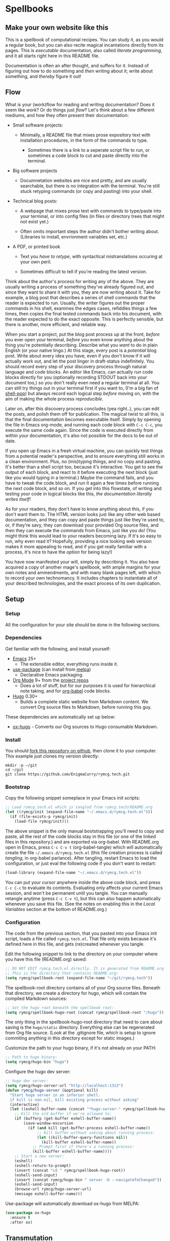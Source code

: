 #+HUGO_BASE_DIR: hugo
#+HUGO_WEIGHT: auto
#+OPTIONS: broken-links:mark

* Spellbooks
:PROPERTIES:
:EXPORT_HUGO_SECTION: spellbook
:END:
** Make your own website like this
:PROPERTIES:
:EXPORT_FILE_NAME: _index
:END:
This is a spellbook of computational recipes. You can study it, as you
would a regular book, but you can also recite magical incantations
directly from its pages. This is /executable/ documentation, also
called /literate programming/, and it all starts right here in this
README file.

Documentation is often an after thought, and suffers for it. Instead
of figuring out how to do something and /then/ writing about it; write
about something, and /thereby/ figure it out!

** Flow
:PROPERTIES:
:EXPORT_FILE_NAME: flow
:END:

 What is your (work)flow for reading and writing documentation? Does it
 seem like /work/? Or do things just /flow/? Let's think about a few
 different mediums, and how they often present their documentation:

  - Small software projects:

    - Minimally, a README file that mixes prose expository text with
      installation procedures, in the form of the commands to type.

     - Sometimes there is a link to a seperate script file to run, or
       sometimes a code block to cut and paste directly into the
       terminal.

  - Big software projects

    - Documnetation websites are nice and pretty, and are usually
      searchable, but there is no integration with the terminal. You're
      still stuck retyping commands (or copy and pasting) into your
      shell.

  - Technical blog posts:

    - A webpage that mixes prose text with commands to type/paste into
      your terminal, or into config files (in files or directory trees
      that might not exist yet.)

    - Often omits important steps the author didn't bother writing
      about. (Libraries to install, envrionment variables set, etc.)

  - A PDF, or printed book

    - Text you /have to retype/, with syntactical mistranslations
      occuring at your own peril.

    - Sometimes difficult to tell if you're reading the latest version.

 Think about the author's process for writing any of the above. They
 are usually writing a process of something they've already figured
 out, and since they want to share it with you, they are now writing
 about it. Take for example, a blog post that describes a series of
 shell commands that the reader is expected to run. Usually, the writer
 figures out the proper commands in his shell, examines the edges
 cases, refiddles things a few times, then copies the final tested
 commands back into his document, with the reader expected to do the
 exact opposite. This is perfectly sensible, but there is another, more
 efficient, and reliable way.

 When you start a project, put the blog post process up at the front,
 /before/ you ever open your terminal, /before/ you even know anything
 about the thing you're potentially describing. Describe what you
 /want/ to do in plain English (or your native lingo.) At this stage,
 every post is a /potential/ blog post. Write about every idea you
 have, even if you don't know if it will actually work out, and let the
 post linger in draft-status indefinitely. You should record every step
 of your discovery process through natural language and code blocks. An
 editor like Emacs, can actually /run/ code blocks directly for you
 (optionally recording STDOUT back into your document too,) so you
 don't really even need a regular terminal at all. You can still try
 things out in your terminal first if you want to, (I'm a big fan of
 [[https://github.com/kyagi/shell-pop-el][shell-pop]]) but always record each logical step /before/ moving on,
 with the aim of making the whole process /reproducible/.

 Later on, after this discovery process concludes (yea right..), you
 can edit the posts, and polish them off for publication. The magical
 twist to all this, is that the final documentation becomes executable
 itself. Simply by opening the file in Emacs org-mode, and running each
 code block with =C-c C-c=, you execute the same code again. Since the
 code is executed directly from within your documentation, it's also
 not possible for the docs to be out of date.

 If you open up Emacs in a fresh virtual machine, you can quickly test
 things from a potential reader's perspective, and to ensure everything
 still works in a clean environment. Plus, no (mis)typing things, and
 no copy and pasting. It's better than a shell script too, because it's
 interactive. You get to see the output of each block, and react to it
 before executing the next block (just like you would typing in a
 terminal.) Maybe the command fails, and you have to tweak the code
 block, and run it again a few times before running the next code
 block, and so on. If you get into this flowstate, of writing and
 testing your code in logical blocks like this, /the documentation
 literally writes itself!/

 As for your readers, they don't have to know anything about this, if
 you don't want them to. The HTML version looks just like any other web
 based documentation, and they can copy and paste things just like
 they're used to, or, if they're savy, they can download your provided
 Org source files, and then they can execute the commands from Emacs,
 just like you do! (You might think this would lead to your readers
 becoming lazy. If it's so easy to run, why even read it? Hopefully,
 providing a nice looking web version makes it more appealing to read,
 and if you get really familiar with a process, it's nice to have the
 /option/ for being lazy!)

 You have now manifested your will, simply by describing it. You also
 have acquired a copy of another mage's spellbook, with ample margins
 for your own notes and ammendments, and with many blank pages left,
 with which to record your own technomancy. It includes chapters to
 instantiate all of your described technologies, and the exact process
 of its own duplication.

** Setup
:PROPERTIES:
:EXPORT_HUGO_SECTION: spellbook/setup
:END:
*** Setup
:PROPERTIES:
:EXPORT_FILE_NAME: _index
:END:
All the configuration for your site should be done in the following sections.

*** Dependencies
:PROPERTIES:
:EXPORT_FILE_NAME: dependencies
:END:
 Get familiar with the following, and install yourself:

  - [[https://www.gnu.org/software/emacs/][Emacs]] 25+
   - The extensible editor, everything runs inside it.
  - [[https://github.com/jwiegley/use-package][use-package]] (can install from [[https://melpa.org/#/use-package][melpa]])
   - Declarative Emacs packaging.
  - [[https://www.gnu.org/software/emacs/][Org Mode]] 9+ from the [[http://orgmode.org/elpa.html][project repos]]
   - Does a lot of stuff, but for our purposes it is used for
     hierarchical note taking, and for [[http://org-babel.readthedocs.io/en/latest/][org-babel]] code blocks.
  - [[https://gohugo.io/][Hugo]] 0.30+
   - Builds a complete static website from Markdown content. We convert
     Org source files to Markdown, before running this guy.

 These dependencies are automatically set up below:

  - [[https://ox-hugo.scripter.co/][ox-hugo]] - Converts our Org sources to Hugo consumable Markdown.

*** Install
:PROPERTIES:
:EXPORT_FILE_NAME: install
:END:
 You should [[https://github.com/EnigmaCurry/rymcg.tech/fork][fork this repository on github]], then clone it to your
 computer. This example just clones my version directly:

 #+BEGIN_EXAMPLE
mkdir -p ~/git
cd ~/git
git clone https://github.com/EnigmaCurry/rymcg.tech.git
 #+END_EXAMPLE

*** Bootstrap
:PROPERTIES:
:EXPORT_FILE_NAME: bootstrap
:END:
 Copy the following snippet someplace in your Emacs init scripts: 

#+NAME: example-emacs-init
#+BEGIN_SRC emacs-lisp
;; Load rymcg.tech.el which is tangled from rymcg.tech/README.org
(let ((rymcg/init (expand-file-name "~/.emacs.d/rymcg.tech.el")))
  (if (file-exists-p rymcg/init)
    (load-file rymcg/init)))
#+END_SRC

The above snippet is the only manual bootstrapping you'll need to copy
and paste, all the rest of the code blocks stay in this file (or one
of the linked files in this repository.) and are exported via
org-babel. With README.org open in Emacs, press =C-c C-v t=
(org-babel-tangle) which will automatically create the file
=~/.emacs.d/rymcg.tech.el= (this file creation process is called
/tangling/, in org-babel parlance). After tangling, restart Emacs to
load the configuration, or just eval the following code if you don't
want to restart:

#+BEGIN_SRC emacs-lisp
(load-library (expand-file-name "~/.emacs.d/rymcg.tech.el"))
#+END_SRC

You can put your cursor anywhere inside the above code block, and
press =C-c C-c= to evaluate its contents. Evaluating only affects your
current Emacs session, and won't be permanent until you tangle. You
can manually retangle anytime (press =C-c C-v t=), but this can also
happen automatically whenever you save this file. (See the notes on
enabling this in the [[Local Variables]] section at the bottom of
README.org.)

*** Configuration
:PROPERTIES:
:EXPORT_FILE_NAME: configuration
:END:
The code from the previous section, that you pasted into your Emacs
init script, loads a file called =rymcg.tech.el=. That file only
exists because it's defined here in this file, and gets (re)created
whenever you tangle.

Edit the following snippet to link to the directory on your computer
where you have this file (README.org) saved:

#+BEGIN_SRC emacs-lisp :tangle ~/.emacs.d/rymcg.tech.el :results none
;; DO NOT EDIT rymcg.tech.el directly. It is generated from README.org
;; This is the directory that contains README.org:
(setq rymcg/spellbook-root (expand-file-name "~/git/rymcg.tech"))
#+END_SRC

The spellbook-root directory contains all of your Org source files.
Beneath that directory, we create a directory for hugo, which will
contain the compiled Markdown sources:

#+BEGIN_SRC emacs-lisp :tangle ~/.emacs.d/rymcg.tech.el :results none
;; Set the hugo root beneath the spellbook root:
(setq rymcg/spellbook-hugo-root (concat rymcg/spellbook-root "/hugo"))
#+END_SRC

The only thing in the spellbook-hugo-root directory that need to care
about saving is the =hugo/static= directory. Everything else can be
regenerated from Org file source. (Look at the .gitignore file, which
is setup to ignore commiting anything in this directory except for
static images.)

Customize the path to your hugo binary, if it's not already on your PATH:

#+BEGIN_SRC emacs-lisp :tangle ~/.emacs.d/rymcg.tech.el :results none
;; Path to hugo binary:
(setq rymcg/hugo-bin "hugo")
#+END_SRC

Configure the hugo dev server:
#+BEGIN_SRC emacs-lisp :tangle ~/.emacs.d/rymcg.tech.el :results none
;; hugo dev server:
(setq rymcg/hugo-server-url "http://localhost:1313")
(defun rymcg/hugo-server (&optional kill)
  "Start hugo server in an inferior shell.
  if kill is non-nil, kill existing process without asking"
  (interactive)
  (let ((eshell-buffer-name (concat "*hugo-server-" rymcg/spellbook-hugo-root "*")))
    ;; Kill the old buffer if we're allowed to:
    (if (bufferp (get-buffer eshell-buffer-name))
        (save-window-excursion 
          (if (and kill (get-buffer-process eshell-buffer-name))
              ;; Kill buffer without asking about running process:
              (let ((kill-buffer-query-functions nil))
                (kill-buffer eshell-buffer-name))
            ;; Prompt first if there's a running process:
            (kill-buffer eshell-buffer-name))))
    ;; Start a new server:
    (eshell)
    (eshell-return-to-prompt)
    (insert (concat "cd " rymcg/spellbook-hugo-root))
    (eshell-send-input)
    (insert (concat rymcg/hugo-bin " server -D --navigateToChanged"))
    (eshell-send-input)
    (browse-url rymcg/hugo-server-url)
    (message eshell-buffer-name)))
#+END_SRC

Use-package will automatically download ox-hugo from MELPA:

#+BEGIN_SRC emacs-lisp :mkdirp yes :tangle ~/.emacs.d/rymcg.tech.el
(use-package ox-hugo
  :ensure t
  :after ox)
#+END_SRC

** Transmutation
:PROPERTIES:
:EXPORT_FILE_NAME: transmutation
:END:

Each spellbook is a single Org file which can load other spellbooks.
Each spellbook contains org-babel code blocks, and sections marked for
ox-hugo to render to Markdown. When a spellbook references another
spell book, it can specify a named code block therein to evaluate,
giving each spellbook the power to describe its own additional render
process. 

Here is the list all of the spellbooks enabled for transmutation:

#+BEGIN_SRC emacs-lisp :tangle ~/.emacs.d/rymcg.tech.el :results none
;; List of all the spell books to transmute:
(setq rymcg/spellbooks '(("README.org" ("hugo-import-theme"))
                         ("license.org")
                         ("emacs.org")))
#+END_SRC

/Transmutation/ describes the combined process of reading and parsing
a spellbook, tangling its code blocks, converting the ox-hugo
posts from Org to markdown, and building the HTML site with hugo:

#+BEGIN_SRC emacs-lisp :tangle ~/.emacs.d/rymcg.tech.el :results none
(defun rymcg/transmute-spellbook (path &optional eval-blocks no-tangle)
  "Tangle a spellbook, export it to Markdown, and evaluate named code blocks"
  (let ((default-directory rymcg/spellbook-root))
    (if (not (file-exists-p path))
      (error (concat "Spellbook does not exist: " path)))
    (save-window-excursion
      (find-file path)
      ;; Tangle code blocks to the filesystem:
      (unless no-tangle
        (org-babel-tangle))
      ;; Render all sections to markdown:
      (org-hugo-export-subtree-to-md 1)
      ;; Eval specified code blocks
      (dolist (codeblock eval-blocks)
        (save-excursion 
          (org-babel-goto-named-src-block codeblock)
          (let ((org-confirm-babel-evaluate nil))
            (org-babel-execute-src-block-maybe)))))))

(defun rymcg/transmute-all ()
  "Transmute all the spellbooks and build the hugo site"
  (interactive)
  (let ((func (lambda nil (dolist (spellbook-args rymcg/spellbooks)
                            (apply 'rymcg/transmute-spellbook spellbook-args))
                (let ((default-directory rymcg/spellbook-hugo-root))
                  (unless (= 0 (call-process-shell-command rymcg/hugo-bin))
                    (error "Hugo failed!")))
                ;; Forcefully restart the hugo server, as it quite
                ;; invariably dies anyway shortly after tangle:
                (rymcg/hugo-server 1)
                (message "Hugo site built"))))
    ;; Use sound if available:
    (if (fboundp 'audible-success)
        (audible-success (funcall func))
      (funcall func))))
;; Bind to useful mnemonic:
(global-set-key (kbd "C-c <f5>") 'rymcg/transmute-all)
#+END_SRC

You can now build the site with =M-x rymcg/transmute-all=.

** Hugo
:PROPERTIES:
:EXPORT_HUGO_SECTION: spellbook/hugo
:END:

*** Hugo config file
:PROPERTIES:
:EXPORT_FILE_NAME: config
:END:

 Here's the main hugo config file:

 #+BEGIN_SRC yml :tangle ./hugo/config.yml :eval no :mkdirp yes
baseURL: "https://blog.rymcg.tech/"
languageCode: "en-us"
DefaultContentLanguage: "en"

title: "rymcg.tech"
theme: "docdock"

pygmentsCodeFences: true
pygmentsUseClasses: true
showhidden: false

params:
  noHomeIcon: true
  noSearch: false
  showVisitedLinks: true
  ordersectionsby: "weight"
  themeVariant: "rymcg"
  
outputs:
  home:
    - HTML
    - RSS
    - JSON

mediaTypes:
  "text/plain":
    suffix: "org"
 #+END_SRC

*** Hugo templates
:PROPERTIES:
:EXPORT_FILE_NAME: templates
:END:

 Create the site header:

 #+BEGIN_SRC markdown :mkdirp yes :eval no :tangle ./hugo/content/_header.md
rymcg.tech
 #+END_SRC

 Import the theme:

 #+NAME: hugo-import-theme
 #+BEGIN_SRC shell :dir ./hugo :results none
if [ ! -d themes/docdock ]; then
    mkdir -p themes
    git submodule add -f https://github.com/EnigmaCurry/hugo-theme-docdock themes/docdock
fi
 #+END_SRC

 Customize the header for each page, include any [[https://gohugo.io/variables/page/][Hugo Page Variables]]:

 #+BEGIN_SRC html :mkdirp yes :tangle ./hugo/layouts/partials/custom-post-header.html
<div id="post-meta">
{{if $.Param "draft"}}
   <div class="notices info">This page is an unpublished draft.</div>
{{end}}
   {{if $.Param "author"}} 
  Author: {{ $.Param "author"}}<br/>
{{end}}
{{if not .Date.IsZero}}
  Published: {{.Date.Format "January 1, 2006"}}
  {{if ne .Lastmod .Date}}(<b>last update: {{.Lastmod.Format "January 1, 2006"}}</b>){{end}}<br/>
{{end}}
</div>
 #+END_SRC

*** CSS 
:PROPERTIES:
:EXPORT_FILE_NAME: css
:END:

 Create our own theme variant:

 #+BEGIN_SRC css :mkdirp yes :eval no :tangle ./hugo/static/css/theme-rymcg.css
:root{
    --MAIN-BACK-color:#ddd;
    --MAIN-TXT-color: #000;
    --MAIN-LINK-color:#3995b1;
    --MAIN-HOVER-color:#c51212;
    --SIDE-MAIN-color:#444;
    --SIDE-MAIN-TXT-color:#fff;
    --SIDE-FOCUS-BACK-color:#707070;
    --SIDE-FOCUS-FORE-color:black;
    --MENU-LINK-color:#fff;
    --MENU-ACTIVE-BACK-color:#505050;
    --MENU-ACTIVE-LINK-color:white;
    --NAV-HOVER-color:#bbb;
}
#header-wrapper {
    border-bottom: none;
}
#sidebar ul li.visited > a .read-icon {
	color: var(--SIDE-MAIN-color);
}
a {
    color: var(--MAIN-LINK-color);
}
a:hover {
    color: var(--MAIN-HOVER-color);
}
body {
    background-color: var(--MAIN-BACK-color);
    color: var(--MAIN-TXT-color) !important;
}
#body a.highlight:after {
    background-color: var(--MAIN-HOVER-color);
}
#sidebar {
	background-color: var(--SIDE-MAIN-color);
}
#sidebar #header-wrapper {
    background: var(--SIDE-MAIN-color);
    color: var(--BF-color)
    border-color: var(--SIDE-FOCUS-BACK-color);
}
#sidebar .searchbox {
	border-color: var(--BF-color);
    background: var(--SIDE-FOCUS-BACK-color);
}
#sidebar ul.topics > li.parent, #sidebar ul.topics > li.active {
    background: var(--SIDE-FOCUS-BACK-color);
}
#sidebar .searchbox * {
    color: var(--SIDE-FOCUS-FORE-color);
}
#sidebar a , #sidebar a:hover {
    color: var(--MENU-LINK-color);
}
#sidebar .parent li, #sidebar .active li {
    border-color: var(--MENU-ACTIVE-LINK-color);
}
#sidebar ul li.active > a {
    background: var(--MENU-ACTIVE-BACK-color);
    color: var(--MENU-ACTIVE-LINK-color) !important;
}
#sidebar ul li .category-icon {
	color: var(--MENU-LINK-color);
}
#sidebar #shortcuts h3 {
    color: var(--SIDE-MAIN-TXT-color);
}

.footline {
	border-color: var(--SIDE-FOCUS-BACK-color);
}

div.block-header {
    color: #fff;
    padding-left: 1em;
    font-family: monospace;
    font-weight: bold;
    border-radius: 8px 8px 0 0;
}
div.block-header {
    background-color: #4d4b54;
}
div.block-header.tangle {
    background-color: #4e3a82;    
}
div.block-header.exec {
    background-color: #b93838;    
}
.copy-to-clipboard {
    margin-top: -1px;
}
pre {
    border-radius: 0 0 8px 8px;
}
pre .copy-to-clipboard {
    background-color: #fff;
    border: 1px solid #272a2c !important;
}
pre .copy-to-clipboard:hover {
    background-color: #ffa;
}

div#tags {
    float: none;
}
div#breadcrumbs {
    width: calc(100% - 20px);
}
div#body-inner {
    max-width: 100ch;
}
div#body-inner h1 {
    margin-bottom: 0;
}
div#post-meta {
    font-size: 0.7em;
    font-family: sans-serif;
    margin-bottom: 3em;
}
div#body-inner pre {
    margin-top: 0;
}

#body .nav:hover {
    background-color: var(--NAV-HOVER-color);
}
 #+END_SRC

 Most syntax highlighting is done with Chroma, which is builtin to
 hugo. The site uses the =perldoc= theme:

 #+BEGIN_SRC css :tangle ./hugo/static/css/theme-rymcg.css
/* perldoc syntax highlight style */
/* Background */ .chroma { background-color: #eeeedd }
/* Error */ .chroma .err { color: #a61717; background-color: #e3d2d2 }
/* LineHighlight */ .chroma .hl { background-color: #ffffcc; display: block; width: 100% }
/* LineNumbers */ .chroma .ln { ; margin-right: 0.4em; padding: 0 0.4em 0 0.4em; }
/* Keyword */ .chroma .k { color: #8b008b; font-weight: bold }
/* KeywordConstant */ .chroma .kc { color: #8b008b; font-weight: bold }
/* KeywordDeclaration */ .chroma .kd { color: #8b008b; font-weight: bold }
/* KeywordNamespace */ .chroma .kn { color: #8b008b; font-weight: bold }
/* KeywordPseudo */ .chroma .kp { color: #8b008b; font-weight: bold }
/* KeywordReserved */ .chroma .kr { color: #8b008b; font-weight: bold }
/* KeywordType */ .chroma .kt { color: #00688b; font-weight: bold }
/* NameAttribute */ .chroma .na { color: #658b00 }
/* NameBuiltin */ .chroma .nb { color: #658b00 }
/* NameClass */ .chroma .nc { color: #008b45; font-weight: bold }
/* NameConstant */ .chroma .no { color: #00688b }
/* NameDecorator */ .chroma .nd { color: #707a7c }
/* NameException */ .chroma .ne { color: #008b45; font-weight: bold }
/* NameFunction */ .chroma .nf { color: #008b45 }
/* NameNamespace */ .chroma .nn { color: #008b45 }
/* NameTag */ .chroma .nt { color: #8b008b; font-weight: bold }
/* NameVariable */ .chroma .nv { color: #00688b }
/* LiteralString */ .chroma .s { color: #cd5555 }
/* LiteralStringAffix */ .chroma .sa { color: #cd5555 }
/* LiteralStringBacktick */ .chroma .sb { color: #cd5555 }
/* LiteralStringChar */ .chroma .sc { color: #cd5555 }
/* LiteralStringDelimiter */ .chroma .dl { color: #cd5555 }
/* LiteralStringDoc */ .chroma .sd { color: #cd5555 }
/* LiteralStringDouble */ .chroma .s2 { color: #cd5555 }
/* LiteralStringEscape */ .chroma .se { color: #cd5555 }
/* LiteralStringHeredoc */ .chroma .sh { color: #1c7e71; font-style: italic }
/* LiteralStringInterpol */ .chroma .si { color: #cd5555 }
/* LiteralStringOther */ .chroma .sx { color: #cb6c20 }
/* LiteralStringRegex */ .chroma .sr { color: #1c7e71 }
/* LiteralStringSingle */ .chroma .s1 { color: #cd5555 }
/* LiteralStringSymbol */ .chroma .ss { color: #cd5555 }
/* LiteralNumber */ .chroma .m { color: #b452cd }
/* LiteralNumberBin */ .chroma .mb { color: #b452cd }
/* LiteralNumberFloat */ .chroma .mf { color: #b452cd }
/* LiteralNumberHex */ .chroma .mh { color: #b452cd }
/* LiteralNumberInteger */ .chroma .mi { color: #b452cd }
/* LiteralNumberIntegerLong */ .chroma .il { color: #b452cd }
/* LiteralNumberOct */ .chroma .mo { color: #b452cd }
/* OperatorWord */ .chroma .ow { color: #8b008b }
/* Comment */ .chroma .c { color: #228b22 }
/* CommentHashbang */ .chroma .ch { color: #228b22 }
/* CommentMultiline */ .chroma .cm { color: #228b22 }
/* CommentSingle */ .chroma .c1 { color: #228b22 }
/* CommentSpecial */ .chroma .cs { color: #8b008b; font-weight: bold }
/* CommentPreproc */ .chroma .cp { color: #1e889b }
/* CommentPreprocFile */ .chroma .cpf { color: #1e889b }
/* GenericDeleted */ .chroma .gd { color: #aa0000 }
/* GenericEmph */ .chroma .ge { font-style: italic }
/* GenericError */ .chroma .gr { color: #aa0000 }
/* GenericHeading */ .chroma .gh { color: #000080; font-weight: bold }
/* GenericInserted */ .chroma .gi { color: #00aa00 }
/* GenericOutput */ .chroma .go { color: #888888 }
/* GenericPrompt */ .chroma .gp { color: #555555 }
/* GenericStrong */ .chroma .gs { font-weight: bold }
/* GenericSubheading */ .chroma .gu { color: #800080; font-weight: bold }
/* GenericTraceback */ .chroma .gt { color: #aa0000 }
/* TextWhitespace */ .chroma .w { color: #bbbbbb }
 #+END_SRC

 As a fallback, highlight.js is used for blocks that chroma can't
 handle. Here's a slight mod of the =purebasic= theme:

 #+BEGIN_SRC css :tangle ./hugo/static/css/hybrid.css
.hljs {
	background: #eeeedd !important;
	display: block;
	overflow-x: auto;
	padding: 0.5em;
}
.hljs,.hljs-type,.hljs-function,.hljs-name,.hljs-number,.hljs-attr,.hljs-params,.hljs-subst {
	color: #000000;
}
.hljs-comment,.hljs-regexp,.hljs-section,.hljs-selector-pseudo,.hljs-addition {
	color: #00AAAA;
}
.hljs-title,.hljs-tag,.hljs-variable,.hljs-code {
	color: #006666;
}
.hljs-keyword,.hljs-class,.hljs-meta-keyword,.hljs-selector-class,.hljs-built_in,.hljs-builtin-name {
	color: #006666;
	font-weight: bold;
}
.hljs-string,.hljs-selector-attr {
	color: #0080FF;
}
.hljs-symbol,.hljs-link,.hljs-deletion,.hljs-attribute {
	color: #924B72;
}
.hljs-meta,.hljs-literal,.hljs-selector-id {
	color: #924B72;
	font-weight: bold;
}
.hljs-strong,.hljs-name {
	font-weight: bold;
}
.hljs-emphasis {
	font-style: italic;
}
 #+END_SRC

*** Code block headers
:PROPERTIES:
:EXPORT_FILE_NAME: code-block-headers
:END:
When reading code blocks in Org file source it's pretty easy to see
what file it's referring to, by looking at the =:tangle= parameter:

#+BEGIN_EXAMPLE org
#+BEGIN_SRC emacs-lisp :tangle /some/path/example.el
  (messsage "example")
#+END_SRC
#+END_EXAMPLE

But when this is exported to HTML, you don't get to see the =:tangle=
part, which means either the reader has to infer it from the context,
or you need to add extra text to the document. The first form is
confusing to the user reading in his web browser. The latter form
means you're repeating yourself, and when you refactor path names, you
will have an additional thing you need to edit, or else an opportunity
arises for the documentation to diverge from the code. Messy.
 
Let's automatically add headers to all the code blocks exported to
HTML.

 - Tangled code should have header with =Create in $FILE=
 - Shell code blocks should have header with =Run in $DIR= 
 - Example blocks should have header with =Example= 

#+BEGIN_SRC emacs-lisp :tangle ~/.emacs.d/blog.rymcg.tech.el
;; original credit to John Kitchin - https://stackoverflow.com/a/38876439/56560
(defun rymcg/org-hugo-export-block-headers (backend)
  (let ((src-blocks (org-element-map (org-element-parse-buffer) 'src-block #'identity)))
    (setq src-blocks (nreverse src-blocks))
    (loop for src in src-blocks
          do
          (goto-char (org-element-property :begin src))
          (let ((tangle (cdr (assoc :tangle (nth 2 (org-babel-get-src-block-info)))))
                (directory (cdr (assoc :dir (nth 2 (org-babel-get-src-block-info)))))
                (language-name (first (org-babel-get-src-block-info)))
                (block-name (nth 4 (org-babel-get-src-block-info))))
            (let ((shell-block? (equal language-name "shell"))
                  (tangle-block? (not (equal tangle "no"))))
              (let ((block-name-fmt (if block-name (format "%s<br/>" block-name) ""))
                    (html-class (cond (tangle-block? "block-header tangle")
                                      (shell-block? "block-header exec")
                                      ("block-header")))
                    (header-txt (cond (tangle-block? (format "Create in %s" tangle))
                                      (shell-block? 
                                       (concat "Run" (if directory 
                                                         (format " in %s" directory) "")))
                                      ((not block-name) "&nbsp;")
                                      (""))))
                (insert (format "\n#+HTML: <div class='%s'>%s%s</div>\n" html-class 
                                block-name-fmt header-txt)))))))

  (let ((ex-blocks (org-element-map (org-element-parse-buffer) 'example-block #'identity)))
    (setq ex-blocks (nreverse ex-blocks))
    (loop for ex in ex-blocks
          do
          (goto-char (org-element-property :begin ex))
          (insert (format "\n#+HTML: <div class='block-header example'>Example</div>\n")))))

(defadvice org-hugo-export-subtree-to-md (around org-hugo-export-advice)
  (let ((org-export-before-processing-hook '(rymcg/org-hugo-export-block-headers)))
    ad-do-it))
(ad-activate 'org-hugo-export-subtree-to-md)
#+END_SRC

#+RESULTS:
: org-hugo-export-subtree-to-md

*** RSS
:PROPERTIES:
:EXPORT_FILE_NAME: rss
:END:
Hugo ships with it's own [[https://gohugo.io/templates/rss/#the-embedded-rss-xml][RSS template]], but let's create our own:

 - Only include the 30 most recent entries.
 - Display in reverse chronological order.
 - Include any pages that have a date, /including =_index= pages/.
 - The date must be set in the front matter params, by ox-hugo.

#+BEGIN_SRC xml :mkdirp yes :tangle ./hugo/layouts/rss.xml
<rss version="2.0" xmlns:atom="http://www.w3.org/2005/Atom">
  <channel>
    <title>{{ .Site.Title }}</title>
    <link>{{ .Permalink }}</link>
    <description>Recent content on {{ .Site.Title }}</description>
    <generator>Hugo -- gohugo.io</generator> {{ with .Site.LanguageCode }}
    <language>{{.}}</language> {{end}} {{ with .Site.Copyright }}
    <copyright>{{.}}</copyright> {{end}} {{ if not .Date.IsZero }}
    <lastBuildDate>{{ .Date.Format "Mon, 02 Jan 2006 15:04:05 -0700" | safeHTML }}</lastBuildDate>{{ end }}
    {{ range first 30 (where .Site.AllPages.ByDate.Reverse "Params.date" "!=" nil) }} <item>
        <title>{{ .Title }}</title>
        <link>{{ .Permalink }}</link>
        <pubDate>{{ .Date.Format "Mon, 02 Jan 2006 15:04:05 -0700" | safeHTML }}</pubDate> {{ with .Site.Author.email }}
        <author>{{.}}{{ with $.Site.Author.name }} ({{.}}){{end}}</author>{{end}}
        <guid>{{ .Permalink }}</guid>
        <description>{{ .Summary | html }}</description>
      </item>{{ end }}
  </channel>
</rss>
 #+END_SRC

Add a link to the RSS in the page head:

#+BEGIN_SRC html :tangle ./hugo/layouts/partials/custom-head.html
{{ if .RSSLink }}
  <link href="{{ .RSSLink }}" rel="alternate" type="application/rss+xml" title="{{ .Site.Title }}" />
{{ end }}
#+END_SRC

** Creating content
   :PROPERTIES:
   :EXPORT_FILE_NAME: creating-content
   :END:
*** Linking to static files

 Put your images in =./hugo/static/images=

 Test: [[/images/lolwut.png]]

 {{% notice info %}}
 Each static directory needs to be whitelisted in =.gitignore= (already done for images subdir.)
 {{% /notice %}}

** Half baked ideas
*** Export the output of code blocks and timestamp of last run

 #+BEGIN_SRC emacs-lisp :tangle ~/.emacs.d/blog.rymcg.tech.el
(defadvice org-babel-insert-result (after org-babel-record-result-timestamp)
  (let ((code-block-params (nth 2 (org-babel-get-src-block-info)))
        (block-name (nth 4 (org-babel-get-src-block-info))))
    (let ((timestamp (cdr (assoc :timestamp code-block-params)))
          (result-params (assoc :result-params code-block-params)))
      (if (and (equal timestamp "t") 
               (> (length block-name) 0)
               (member "html" result-params))
          (save-excursion
            (goto-char (point-min))
            (search-forward-regexp (concat "^\w*#\\+RESULTS: " 
                                           block-name 
                                           "\n\w*#\\+BEGIN_EXPORT html\n"))
            (let ((beg (point)))
              (search-forward-regexp "^\w*#\\+END_EXPORT")
              (beginning-of-line)
              (kill-region beg (point)))
            (insert (format (concat "<div class=\"block-header results\">"
                                    block-name
                                    " - Last run: %s</div>\n")
                            (format-time-string "%F %r")))
            (insert (format (concat "<div class=\"block-results\" "
                                    "id=\"results-%s\"><pre class=\"chroma\">\n") 
                            block-name))
            (yank)
            (insert "</pre></div>\n"))
        (if (equal timestamp "t")
            (message (concat "Result timestamping requires a #+NAME: "
                             "and a ':results html' argument.")))))))
(ad-activate 'org-babel-insert-result)
 #+END_SRC

 Output requires the code block to have all these parameters:

  - =#+NAME:=
    - A unique name for the code block ensures that the correct result
      block will be updated.
  - =:timestamp t=
   - Turns on the timestamp
  - =:exports both= 
   - Exports both the code block itself, and it's output, to HTML.
  - =:results html= 
   - Formats the result as HTML.
  - =:eval never-export= 
   - (Optional) Makes it so the block is *not* automatically evaluated
     on export. It has to be manually run.

 #+NAME: testguy
 #+BEGIN_SRC shell :results html :exports both :eval never-export :timestamp t
whoami
ls
 #+END_SRC

 Results and timestamp are exported to HTML each time the block is re-evaluated:

 #+RESULTS: testguy
 #+BEGIN_EXPORT html
 <div class="block-header results">testguy - Last run: 2017-10-03 06:38:02 PM</div>
 <div class="block-results" id="results-testguy"><pre class="chroma">
 ryan
 blog
 blog.org
 </pre></div>
 #+END_EXPORT

* COMMENT Local Variables                    :ARCHIVE:
This section sets up our Emacs on-save hooks. When you open this file
Emacs should ask you if you want to enable these variables. You should
press =!= when prompted, that way it won't ask you again unless you
change these:
# Local Variables:
# fill-column: 70
# eval: (auto-fill-mode 1)
# eval: (toggle-truncate-lines 1)
# eval: (add-hook 'after-save-hook #'org-hugo-export-subtree-to-md-after-save :append :local)
# eval: (add-hook 'after-save-hook #'org-babel-tangle :append :local)
# End:


